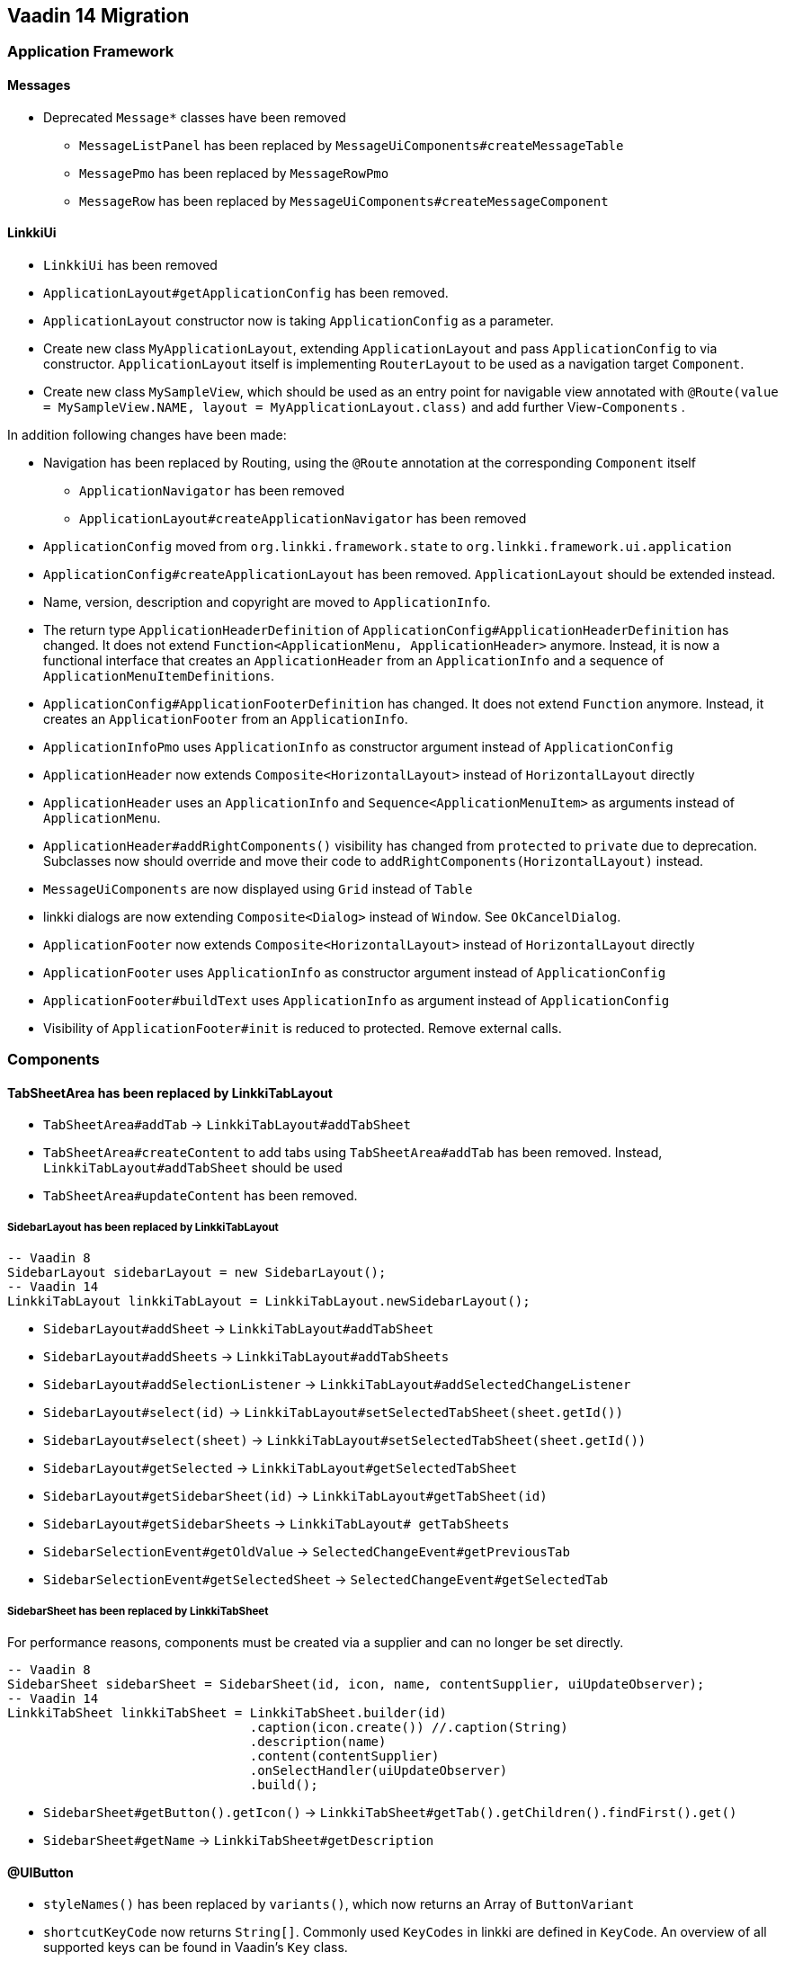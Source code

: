 :jbake-title: Vaadin 14 Migration
:jbake-type: chapter
:jbake-status: draft
:jbake-order: 1000


== Vaadin 14 Migration

=== Application Framework

==== Messages
* Deprecated `Message*` classes have been removed
** `MessageListPanel` has been replaced by `MessageUiComponents#createMessageTable`
** `MessagePmo` has been replaced by `MessageRowPmo`
** `MessageRow` has been replaced by `MessageUiComponents#createMessageComponent`

==== LinkkiUi
////
https://jira.faktorzehn.de/browse/LIN-2042
https://jira.faktorzehn.de/browse/LIN-2488
////
* `LinkkiUi` has been removed
* `ApplicationLayout#getApplicationConfig` has been removed. 
* `ApplicationLayout` constructor now is taking `ApplicationConfig` as a parameter.

* Create new class `MyApplicationLayout`, extending `ApplicationLayout` and pass `ApplicationConfig` to via constructor. `ApplicationLayout` itself is implementing `RouterLayout` to be used as a navigation target `Component`.
* Create new class `MySampleView`, which should be used as an entry point for navigable view annotated with `@Route(value = MySampleView.NAME, layout = MyApplicationLayout.class)` and add further View-`Components` .

In addition following changes have been made:

* Navigation has been replaced by Routing, using the `@Route` annotation at the corresponding `Component` itself
** `ApplicationNavigator` has been removed
** `ApplicationLayout#createApplicationNavigator` has been removed

* `ApplicationConfig` moved from `org.linkki.framework.state` to `org.linkki.framework.ui.application` 
* `ApplicationConfig#createApplicationLayout` has been removed. `ApplicationLayout` should be extended instead.
* Name, version, description and copyright are moved to `ApplicationInfo`.
* The return type `ApplicationHeaderDefinition` of `ApplicationConfig#ApplicationHeaderDefinition` has changed. It does not extend `Function<ApplicationMenu, ApplicationHeader>` anymore. Instead, it is now a functional interface that creates an `ApplicationHeader` from an `ApplicationInfo` and a sequence of  `ApplicationMenuItemDefinitions`.
* `ApplicationConfig#ApplicationFooterDefinition` has changed. It does not extend `Function` anymore. Instead, it creates an `ApplicationFooter` from an `ApplicationInfo`.

* `ApplicationInfoPmo` uses `ApplicationInfo` as constructor argument instead of `ApplicationConfig` 

* `ApplicationHeader` now extends `Composite<HorizontalLayout>` instead of `HorizontalLayout` directly
* `ApplicationHeader` uses an `ApplicationInfo` and `Sequence<ApplicationMenuItem>` as arguments instead of `ApplicationMenu`.
* `ApplicationHeader#addRightComponents()` visibility has changed from `protected` to `private` due to deprecation. Subclasses now should override and move their code to `addRightComponents(HorizontalLayout)` instead.
* `MessageUiComponents` are now displayed using `Grid` instead of `Table`
* linkki dialogs  are now extending `Composite<Dialog>` instead of `Window`. See `OkCancelDialog`.

* `ApplicationFooter` now extends `Composite<HorizontalLayout>` instead of `HorizontalLayout` directly
* `ApplicationFooter` uses `ApplicationInfo` as constructor argument instead of `ApplicationConfig`
* `ApplicationFooter#buildText` uses `ApplicationInfo` as argument instead of `ApplicationConfig`
* Visibility of `ApplicationFooter#init` is reduced to protected. Remove external calls.

=== Components

==== TabSheetArea has been replaced by LinkkiTabLayout
////
https://jira.faktorzehn.de/browse/LIN-2158
////

* `TabSheetArea#addTab` -> `LinkkiTabLayout#addTabSheet`
* `TabSheetArea#createContent` to add tabs using `TabSheetArea#addTab` has been removed. Instead, `LinkkiTabLayout#addTabSheet` should be used
* `TabSheetArea#updateContent` has been removed.

===== SidebarLayout has been replaced by LinkkiTabLayout

[source,java]
----
-- Vaadin 8
SidebarLayout sidebarLayout = new SidebarLayout();
-- Vaadin 14
LinkkiTabLayout linkkiTabLayout = LinkkiTabLayout.newSidebarLayout();
----

* `SidebarLayout#addSheet` -> `LinkkiTabLayout#addTabSheet`
* `SidebarLayout#addSheets` -> `LinkkiTabLayout#addTabSheets`
* `SidebarLayout#addSelectionListener` -> `LinkkiTabLayout#addSelectedChangeListener`
* `SidebarLayout#select(id)` -> `LinkkiTabLayout#setSelectedTabSheet(sheet.getId())`
* `SidebarLayout#select(sheet)` -> `LinkkiTabLayout#setSelectedTabSheet(sheet.getId())`
* `SidebarLayout#getSelected` -> `LinkkiTabLayout#getSelectedTabSheet`
* `SidebarLayout#getSidebarSheet(id)` -> `LinkkiTabLayout#getTabSheet(id)`
* `SidebarLayout#getSidebarSheets` -> `LinkkiTabLayout# getTabSheets`
* `SidebarSelectionEvent#getOldValue` -> `SelectedChangeEvent#getPreviousTab`
* `SidebarSelectionEvent#getSelectedSheet` -> `SelectedChangeEvent#getSelectedTab`

===== SidebarSheet has been replaced by LinkkiTabSheet

For performance reasons, components must be created via a supplier and can no longer be set directly.

[source,java]
----
-- Vaadin 8
SidebarSheet sidebarSheet = SidebarSheet(id, icon, name, contentSupplier, uiUpdateObserver);
-- Vaadin 14
LinkkiTabSheet linkkiTabSheet = LinkkiTabSheet.builder(id)
				.caption(icon.create()) //.caption(String)
				.description(name)
				.content(contentSupplier)
				.onSelectHandler(uiUpdateObserver)
				.build();
----

* `SidebarSheet#getButton().getIcon()` -> `LinkkiTabSheet#getTab().getChildren().findFirst().get()`
* `SidebarSheet#getName` -> `LinkkiTabSheet#getDescription`

==== @UIButton
////
https://jira.faktorzehn.de/browse/LIN-2142
////
* `styleNames()` has been replaced by `variants()`, which now returns an Array of `ButtonVariant`
* `shortcutKeyCode` now returns `String[]`. Commonly used `KeyCodes` in linkki are defined in `KeyCode`. An overview of all supported keys can be found in Vaadin's `Key` class. 
* `shortcutModifierKeys` now returns an Array of `KeyModifier`. For a list of available modifiers, see Vaadin's enum class `KeyModifier`.

==== @UIDateField
////
https://jira.faktorzehn.de/browse/LIN-2044
https://jira.faktorzehn.de/browse/LIN-2091
////
The date format of a @UIDateField is now controlled by `DateFormats` and the locale, the attribute `dateFormat` has been removed.

==== @UITextArea
////
https://jira.faktorzehn.de/browse/LIN-2059
////
Attribute `rows` does not exists anymore. It has been replaced by `height`, which returns a `String`, specifying the height of the component using a number and a CSS unit, for example "5em".

==== @UILabel
////
https://jira.faktorzehn.de/browse/LIN-2053
////
The usage of the `ContentMode` for `@UILabel` in Vaadin 8 has changed. Instead of setting `Label#setContentMode` to `true` when using `Label#htmlContent` , you can use `getElement().setProperty("innerHTML", "<b>My html content</b>")` of the corresponding component, as now used in linkki `LabelValueAspectDefinition`.

For a further example, see https://vaadin.com/forum/thread/17133860/label-contentmode-html

==== ComponentFactory
////
https://jira.faktorzehn.de/browse/LIN-2053
////
Following `*Label` methods have been removed, as `Label` has been replaced by `LinkkiText`:

* `newLabelWidth100(parent, caption)`
* `sizedLabel(parent, caption, contentMode)`
* `sizedLabel(parent, caption)`
* `newLabelWidthUndefined(parent, caption)`
* `labelIcon(parent, fontIcon)`
* `newEmptyLabel(layout)`
* `newLabelIcon(fontIcon)`
* `newLabelFullWidth(caption, contentMode)`
* `newLabelFullWidth(caption)`
* `newLabelUndefinedWidth(caption, contentMode)`
* `newLabelUndefinedWidth(caption)`

==== Component#setIcon
The `setIcon` method for `Component` has been deleted. It is only available for `@UIButton` and components, that are implementing the `HasIcon` interface, like the ones created by `@UILabel` and `@UILink`.

==== Resource / Icon
`com.vaadin.server.Resource` for icons in Vaadin 8 has been replaced by `VaadinIcon#create`

==== Tables have been replaced by Grids
////
https://jira.faktorzehn.de/browse/LIN-2088
////
In Vaadin 14, `Table` has been replaced by `Grid`

* `PmoBasedTablefactory` has been replaced by `GridComponentCreator`
* `@UITableColumn`: `expandRatio` replaced by `flexGrow`. The `flexGrow` specifies what amount of the available space inside the table the column should take up and grow (if resized), proportionally to the other columns. If `flexGrow` is set to 0, the column has a fixed `width`.

=== Aspect annotations

==== @BindIcon
The `@BindIcon` annotation is available for `@UIButton` and all components, that are implementing the `HasIcon` interface. At the moment, these are `@UILabel` and `@UILink`. Using `htmlContent` of the `@UILabel` will override any icon.

=== NLS

==== TextProvider
////
https://jira.faktorzehn.de/browse/LIN-2123
////
It is recommended to provide an implementation of `I18NProvider` as following, to ensure `UI#getLocale` returns the best matching `Locale` corresponding to the user agent's preferences (i.e. the `Accept-Language` header). If no `I18NProvider` is available, the default JVM `Locale` is used.

[source,java]
----
@Component
public class MyI18NProvider implements I18NProvider {
	...
}
----

=== Styling
////
https://jira.faktorzehn.de/browse/LIN-2249
////
==== Theming
Valo theme has been replaced by Lumo theme. For more information see https://vaadin.com/docs/flow/migration/6-theming.html

==== Tooltips
////
https://jira.faktorzehn.de/browse/LIN-2054
////
By now, tooltips are only supported by `LinkkiTabSheet`, using the `LinkkiTabSheet#description` property. Other UI components currently do not support tooltips. For more information see https://vaadin.com/forum/thread/17094165/tooltips